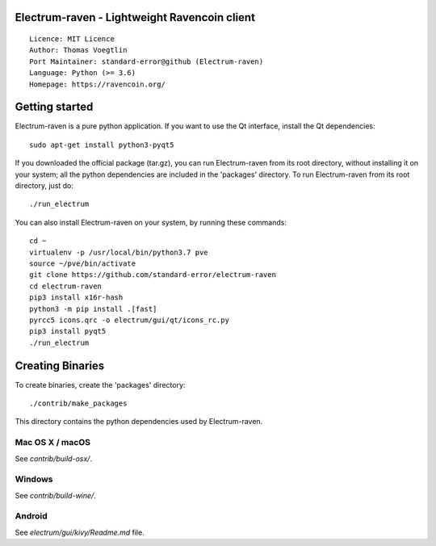 Electrum-raven - Lightweight Ravencoin client
=====================================

::

  Licence: MIT Licence
  Author: Thomas Voegtlin
  Port Maintainer: standard-error@github (Electrum-raven)
  Language: Python (>= 3.6)
  Homepage: https://ravencoin.org/


.. image:: https://minermore.com/images/ravencoin.svg
    :width: 100px
    :target: https://github.com/standard-error/electrum-raven
    :alt: Build Status


Getting started
===============

Electrum-raven is a pure python application. If you want to use the Qt interface, install the Qt dependencies::

    sudo apt-get install python3-pyqt5

If you downloaded the official package (tar.gz), you can run Electrum-raven from its root directory, without installing it on your system; all the python dependencies are included in the 'packages' directory. To run Electrum-raven from its root directory, just do::

    ./run_electrum

You can also install Electrum-raven on your system, by running these commands::

    cd ~
    virtualenv -p /usr/local/bin/python3.7 pve
    source ~/pve/bin/activate
    git clone https://github.com/standard-error/electrum-raven
    cd electrum-raven
    pip3 install x16r-hash
    python3 -m pip install .[fast]
    pyrcc5 icons.qrc -o electrum/gui/qt/icons_rc.py
    pip3 install pyqt5
    ./run_electrum

Creating Binaries
=================

To create binaries, create the 'packages' directory::

    ./contrib/make_packages

This directory contains the python dependencies used by Electrum-raven.

Mac OS X / macOS
--------

See `contrib/build-osx/`.

Windows
-------

See `contrib/build-wine/`.


Android
-------

See `electrum/gui/kivy/Readme.md` file.
